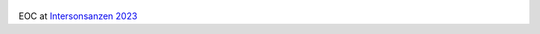 .. title: EOC at Intersonanzen
.. slug: intersonanzen_2023
.. date: 2023-08-08 10:00:00
.. tags: live
.. category: live
.. link:
.. description:
.. type: text


.. figure:: /images/2023_intersonanzen.jpg
  :width: 80%
  :align: center


EOC at `Intersonsanzen 2023 <https://www.neue-musik-brandenburg.de/intersonanzen/>`_

